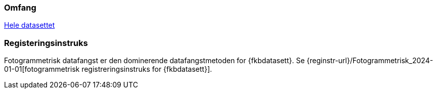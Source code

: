 === Omfang
<<HeleDatasettet,Hele datasettet>>

=== Registeringsinstruks
Fotogrammetrisk datafangst er den dominerende datafangstmetoden for {fkbdatasett}. Se {reginstr-url}/Fotogrammetrisk_2024-01-01[fotogrammetrisk registreringsinstruks for {fkbdatasett}].